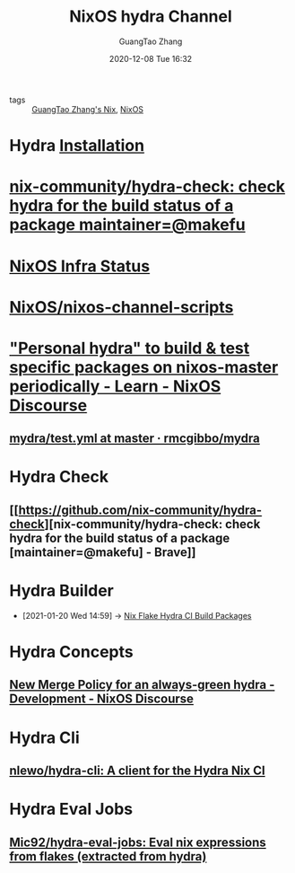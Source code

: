 #+TITLE: NixOS hydra Channel
#+AUTHOR: GuangTao Zhang
#+EMAIL: gtrunsec@hardenedlinux.org
#+DATE: 2020-12-08 Tue 16:32




- tags :: [[file:guangtao_nix.org][GuangTao Zhang's Nix]], [[file:nixos.org][NixOS]]

* Hydra [[https://hydra.nixos.org/build/138335796/download/1/hydra/installation.html][Installation]]
* [[https://github.com/nix-community/hydra-check][nix-community/hydra-check: check hydra for the build status of a package maintainer=@makefu]]

* [[https://status.nixos.org/][NixOS Infra Status]]

* [[https://github.com/NixOS/nixos-channel-scripts][NixOS/nixos-channel-scripts]]

* [[https://discourse.nixos.org/t/personal-hydra-to-build-test-specific-packages-on-nixos-master-periodically/10815]["Personal hydra" to build & test specific packages on nixos-master periodically - Learn - NixOS Discourse]]
** [[https://github.com/rmcgibbo/mydra/blob/master/.github/workflows/test.yml][mydra/test.yml at master · rmcgibbo/mydra]]

* Hydra Check

** [[https://github.com/nix-community/hydra-check][nix-community/hydra-check: check hydra for the build status of a package [maintainer=@makefu] - Brave]]

* Hydra Builder
:PROPERTIES:
:ID:       0a70ae5f-0dac-4854-bfa8-ba1e2693bee9
:END:

 - [2021-01-20 Wed 14:59] -> [[id:2481d060-8e9f-4798-83f1-f05d64ad9951][Nix Flake Hydra CI Build Packages]]

* Hydra Concepts

** [[https://discourse.nixos.org/t/new-merge-policy-for-an-always-green-hydra/8889][New Merge Policy for an always-green hydra - Development - NixOS Discourse]]

* Hydra Cli

** [[https://github.com/nlewo/hydra-cli][nlewo/hydra-cli: A client for the Hydra Nix CI]]

* Hydra Eval Jobs

** [[https://github.com/Mic92/hydra-eval-jobs][Mic92/hydra-eval-jobs: Eval nix expressions from flakes (extracted from hydra)]]
